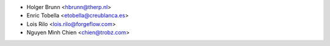 * Holger Brunn <hbrunn@therp.nl>
* Enric Tobella <etobella@creublanca.es>
* Lois Rilo <lois.rilo@forgeflow.com>
* Nguyen Minh Chien <chien@trobz.com>
